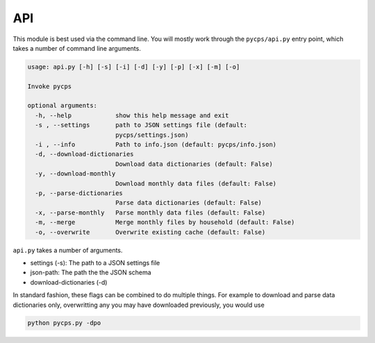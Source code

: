 API
===

This module is best used via the command line.
You will mostly work through the ``pycps/api.py`` entry point,
which takes a number of command line arguments.

.. code-block:: rst

    usage: api.py [-h] [-s] [-i] [-d] [-y] [-p] [-x] [-m] [-o]

    Invoke pycps

    optional arguments:
      -h, --help            show this help message and exit
      -s , --settings       path to JSON settings file (default:
                            pycps/settings.json)
      -i , --info           Path to info.json (default: pycps/info.json)
      -d, --download-dictionaries
                            Download data dictionaries (default: False)
      -y, --download-monthly
                            Download monthly data files (default: False)
      -p, --parse-dictionaries
                            Parse data dictionaries (default: False)
      -x, --parse-monthly   Parse monthly data files (default: False)
      -m, --merge           Merge monthly files by household (default: False)
      -o, --overwrite       Overwrite existing cache (default: False)

``api.py`` takes a number of arguments.


- settings (-s): The path to a JSON settings file

- json-path: The path the the JSON schema

- download-dictionaries (-d)


In standard fashion, these flags can be combined to do multiple things.
For example to download and parse data dictionaries only, overwritting
any you may have downloaded previously, you would use

.. code-block:: rst

    python pycps.py -dpo

